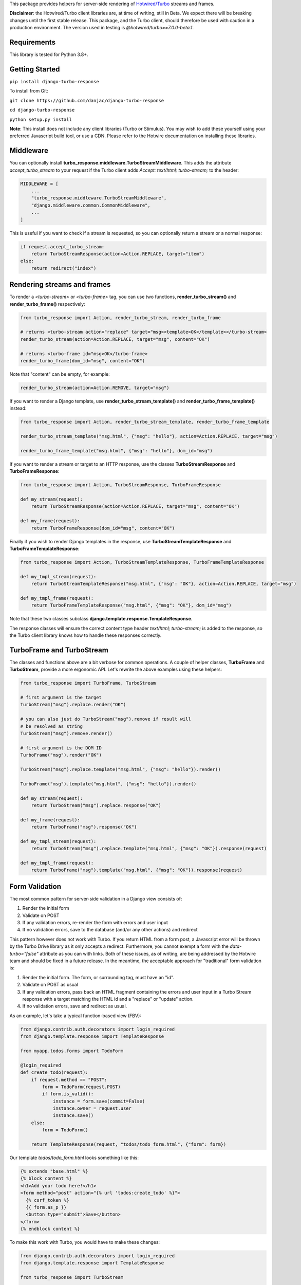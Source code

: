This package provides helpers for server-side rendering of `Hotwired/Turbo <https://turbo.hotwire.dev/>`_ streams and frames.

**Disclaimer**: the Hotwired/Turbo client libraries are, at time of writing, still in Beta. We expect there will be breaking changes until the first stable release. This package, and the Turbo client, should therefore be used with caution in a production environment. The version used in testing is *@hotwired/turbo==7.0.0-beta.1*.

============
Requirements
============

This library is tested for Python 3.8+.

===============
Getting Started
===============

``pip install django-turbo-response``

To install from Git:

``git clone https://github.com/danjac/django-turbo-response``

``cd django-turbo-response``

``python setup.py install``

**Note**: This install does not include any client libraries (Turbo or Stimulus). You may wish to add these yourself using your preferred Javascript build tool, or use a CDN. Please refer to the Hotwire documentation on installing these libraries.

==========
Middleware
==========

You can optionally install **turbo_response.middleware.TurboStreamMiddleware**. This adds the attribute *accept_turbo_stream* to your request if the Turbo client adds *Accept: text/html; turbo-stream;* to the header:


.. code-block:: python

  MIDDLEWARE = [
      ...
      "turbo_response.middleware.TurboStreamMiddleware",
      "django.middleware.common.CommonMiddleware",
      ...
  ]


This is useful if you want to check if a stream is requested, so you can optionally return a stream or a normal response:

.. code-block:: python

  if request.accept_turbo_stream:
      return TurboStreamResponse(action=Action.REPLACE, target="item")
  else:
      return redirect("index")


============================
Rendering streams and frames
============================


To render a *<turbo-stream>* or *<turbo-frame>* tag, you can use two functions, **render_turbo_stream()** and **render_turbo_frame()** respectively:


.. code-block:: python

   from turbo_response import Action, render_turbo_stream, render_turbo_frame

   # returns <turbo-stream action="replace" target="msg><template>OK</template></turbo-stream>
   render_turbo_stream(action=Action.REPLACE, target="msg", content="OK")

   # returns <turbo-frame id="msg>OK</turbo-frame>
   render_turbo_frame(dom_id="msg", content="OK")

Note that "content" can be empty, for example:

.. code-block:: python

   render_turbo_stream(action=Action.REMOVE, target="msg")


If you want to render a Django template, use **render_turbo_stream_template()** and **render_turbo_frame_template()** instead:

.. code-block:: python

   from turbo_response import Action, render_turbo_stream_template, render_turbo_frame_template

   render_turbo_stream_template("msg.html", {"msg": "hello"}, action=Action.REPLACE, target="msg")

   render_turbo_frame_template("msg.html", {"msg": "hello"}, dom_id="msg")

If you want to render a stream or target to an HTTP response, use the classes **TurboStreamResponse** and **TurboFrameResponse**:


.. code-block:: python

  from turbo_response import Action, TurboStreamResponse, TurboFrameResponse

  def my_stream(request):
      return TurboStreamResponse(action=Action.REPLACE, target="msg", content="OK")

  def my_frame(request):
      return TurboFrameResponse(dom_id="msg", content="OK")


Finally if you wish to render Django templates in the response, use **TurboStreamTemplateResponse** and **TurboFrameTemplateResponse**:

.. code-block:: python

  from turbo_response import Action, TurboStreamTemplateResponse, TurboFrameTemplateResponse

  def my_tmpl_stream(request):
      return TurboStreamTemplateResponse("msg.html", {"msg": "OK"}, action=Action.REPLACE, target="msg")

  def my_tmpl_frame(request):
      return TurboFrameTemplateResponse("msg.html", {"msg": "OK"}, dom_id="msg")

Note that these two classes subclass **django.template.response.TemplateResponse**.

The response classes will ensure the correct content type header *text/html; turbo-stream;* is added to the response, so the Turbo client library knows how to handle these responses correctly.

===========================
TurboFrame and TurboStream
===========================

The classes and functions above are a bit verbose for common operations. A couple of helper classes, **TurboFrame** and **TurboStream**, provide a more ergonomic API. Let's rewrite the above examples using these helpers:

.. code-block:: python

  from turbo_response import TurboFrame, TurboStream

  # first argument is the target
  TurboStream("msg").replace.render("OK")

  # you can also just do TurboStream("msg").remove if result will
  # be resolved as string
  TurboStream("msg").remove.render()

  # first argument is the DOM ID
  TurboFrame("msg").render("OK")

  TurboStream("msg").replace.template("msg.html", {"msg": "hello"}).render()

  TurboFrame("msg").template("msg.html", {"msg": "hello"}).render()

  def my_stream(request):
      return TurboStream("msg").replace.response("OK")

  def my_frame(request):
      return TurboFrame("msg").response("OK")

  def my_tmpl_stream(request):
      return TurboStream("msg").replace.template("msg.html", {"msg": "OK"}).response(request)

  def my_tmpl_frame(request):
      return TurboFrame("msg").template("msg.html", {"msg": "OK"}).response(request)


===============
Form Validation
===============

The most common pattern for server-side validation in a Django view consists of:

1. Render the initial form
2. Validate on POST
3. If any validation errors, re-render the form with errors and user input
4. If no validation errors, save to the database (and/or any other actions) and redirect

This pattern however does not work with Turbo. If you return HTML from a form post, a Javascript error will be thrown by the Turbo Drive library as it only accepts a redirect. Furthermore, you cannot exempt a form with the *data-turbo="false"* attribute as you can with links. Both of these issues, as of writing, are being addressed by the Hotwire team and should be fixed in a future release. In the meantime, the acceptable approach for "traditional" form validation is:

1. Render the initial form. The form, or surrounding tag, must have an "id".
2. Validate on POST as usual
3. If any validation errors, pass back an HTML fragment containing the errors and user input in a Turbo Stream response with a target matching the HTML id and a "replace" or "update" action.
4. If no validation errors, save and redirect as usual.

As an example, let's take a typical function-based view (FBV):

.. code-block:: python

  from django.contrib.auth.decorators import login_required
  from django.template.response import TemplateResponse

  from myapp.todos.forms import TodoForm

  @login_required
  def create_todo(request):
      if request.method == "POST":
          form = TodoForm(request.POST)
          if form.is_valid():
              instance = form.save(commit=False)
              instance.owner = request.user
              instance.save()
      else:
          form = TodoForm()

      return TemplateResponse(request, "todos/todo_form.html", {"form": form})

Our template *todos/todo_form.html* looks something like this:

.. code-block:: html

  {% extends "base.html" %}
  {% block content %}
  <h1>Add your todo here!</h1>
  <form method="post" action="{% url 'todos:create_todo' %}">
    {% csrf_token %}
    {{ form.as_p }}
    <button type="submit">Save</button>
  </form>
  {% endblock content %}

To make this work with Turbo, you would have to make these changes:

.. code-block:: python

  from django.contrib.auth.decorators import login_required
  from django.template.response import TemplateResponse

  from turbo_response import TurboStream

  from myapp.todos.forms import TodoForm

  @login_required
  def create_todo(request):
      if request.method == "POST":
          form = TodoForm(request.POST)
          if form.is_valid():
              instance = form.save(commit=False)
              instance.owner = request.user
              instance.save()
          # return the invalid form in a stream
          return TurboStream("todo-form").replace.template(
              "todos/_todo_form.html",
              {
                  "form": form,
              },
            ).response(request)

      else:
          form = TodoForm()
      return TemplateResponse(request, "todos/todo_form.html", {"form": form})


We break up our *todo_form.html* template, extracting the HTML into a partial include containing the form. A common convention is to use an initial underscore to distinguish partial templates but you can use any naming scheme you wish:

*todos/todo_form.html*

.. code-block:: html

  {% extends "base.html" %}
  {% block content %}
  <h1>Add your todo here!</h1>
  {% include "todos/_todo_form.html" %}
  {% endblock content %}

*todos/_todo_form.html*

.. code-block:: html

  <form method="post" action="{% url 'todos:create_todo' %}" id="todo-form">
    {% csrf_token %}
    {{ form.as_p }}
    <button type="submit">Save</button>
  </form>

Notice the ID on the form tag. In addition, the template must render with a single top-level tag.

If the form contains errors, the response should look something like this:

.. code-block:: html

  <turbo-stream action="replace" target="todo-form">
    <template>
      <form method="post" ...>
      form body with error messages goes here...
      </form>
    </template>
  </turbo-stream>

If you prefer class-based views (CBVs) you can do the same with the **TurboStreamFormMixin** class:

.. code-block:: python

  from django.contrib.auth.mixins import LoginRequiredMixin
  from django.views.generic.edit import CreateView

  from turbo_response.mixins import TurboStreamFormMixin

  from myapp.todos.forms import TodoForm
  from myapp.todos.models import Todo


  class CreateTodoView(TurboStreamFormMixin, LoginRequiredMixin, CreateView):
      template_name = "todos/todo_form.html"
      turbo_stream_template_name = "todos/_todo_form.html"
      turbo_stream_target = "todo-form"

  create_todo_view = CreateTodoView.as_view()

Note that the default action for this mixin is "replace", so you don't need to set it here.

To save typing you can just use **TurboStreamCreateView**:


.. code-block:: python

  from django.contrib.auth.mixins import LoginRequiredMixin
  from django.views.generic.edit import CreateView

  from turbo_response.views import TurboStreamCreateView

  from myapp.todos.forms import TodoForm
  from myapp.todos.models import Todo

  class CreateTodoView(LoginRequiredMixin, TurboStreamCreateView):
      model = Todo
      form_class = TodoForm
      template_name = "todos/todo_form.html"
      turbo_stream_template_name = "todos/_todo_form.html"
      turbo_stream_target = "todo-form"

  create_todo_view = CreateTodoView.as_view()

This class automatically adopts the convention of using the underscore prefix for any partials, so you could save a couple lines of code and just write:

.. code-block:: python

  class CreateTodoView(LoginRequiredMixin, TurboStreamCreateView):
      model = Todo
      form_class = TodoForm

and the turbo stream template will automatically resolve to *todos/_todo_form.html* (the *CreateView* of course resolves the default template names as well, based on the model metadata). The turbo-stream target is auto-generated based on the model meta info: in this case *myapp-todo-form*. If we use **TurboStreamUpdateView** then it will be *myapp-todo-<todo_id>-form*. If you don't want your DOM IDs autogenerated, just set **turbo_stream_target** explictly in your view, or override **get_turbo_stream_target()**. The target is passed to all templates as the variable *turbo_stream_target*, so you can use that in your form markup to keep things consistent:

.. code-block:: html

  <form method="post" action="{% url 'todos:create_todo' %}" id="{{ turbo_stream_target }}">
    {% csrf_token %}
    {{ form.as_p }}
    <button type="submit">Save</button>
  </form>

================================
Responding with Multiple Streams
================================

Suppose you want to return **multiple** Turbo Streams in a single view. For example, let's say you are building a shopping cart for an e-commerce site.  The shopping cart is presented as a list of items, and you can edit the amount in each and click a "Save" icon next to that amount. When the amount is changed, you want to recalculate the total cost of all the items, and show this total at the bottom of the cart. In addition, there is a little counter on the top navbar which shows the same total across the whole site.

To do this you can use *django.http.StreamingHttpResponse* with a generator. The generator should yield each individual turbo-stream string. To ensure the correct content type is used, this package provides a subclass, **turbo_response.TurboStreamStreamingResponse**.

Taking the example above, we have a page with the shopping cart, that has this snippet:


.. code-block:: html

  <span id="cart-summary-total">{{ total_amount }}</span>

and in the navbar of our base template:

.. code-block:: html

  <span id="nav-cart-total">{{ total_amount }}</span>

In both cases the total amount is precalculated in the initial page load, for example using a context processor.

Each item in the cart has an inline edit form that might look like this:

.. code-block:: html

  <td>
      <form method="post" action="{% url 'update_cart_item' item.id %}">
          {% csrf_token %}
          <input type="text" name="amount" value="{{ item.value }}">
          <button type="submit">Save</button>
      </form>
  </td>

.. code-block:: python

  from turbo_response import TurboStreamStreamingResponse, TurboStream

  def update_cart_item(request, item_id):
      # item saved to e.g. session or db
      save_cart_item(request, item_id)

      # for brevity, assume "total amount" is returned here as a
      # correctly formatted string in the correct local currency
      total_amount = calc_total_cart_amount(request)

      def render_response():
          yield TurboStream("nav-cart-total").replace.render(total_amount)
          yield TurboStream("cart-summary-total").replace.render(total_amount)
      return TurboStreamStreamingResponse(render_response())

That's it! In this example are returning a very simple string value, so we don't need to wrap the responses in templates. If you want to do so, use **turbo_response.render_stream_template** instead.

Note that this technique is something of an anti-pattern; if you have to update multiple parts of a page, a full refresh (i.e. a normal Turbo visit) is probably a better idea. It's useful though in some edge cases where you need to avoid this.

==================
Using Turbo Frames
==================

Rendering Turbo Frames is straightforward. Let's say you have a "Subscribe" button in your page. When the button is clicked, you want the "Subscribe" label to be changed to "Unsubscribe"; when the button is clicked again it should turn back to "Subscribe."

Our template looks something like this:

.. code-block:: html

  {% extends "base.html" %}
  {% block content %}
  <h1>Welcome to my blog</h1>
  {{ blog.description }}
  {% if user.is_authenticated %}
  <turbo-frame id="subscribe">
    {% include "_subscribe.html" %}
  </turbo-frame>
  {% endif %}
  {% endblock %}

Note that we surround the partial template with the *<turbo-frame>* tags. These will be replaced by Turbo when a Turbo Frame response matching the DOM ID "subscribe" is returned from the server.

Our partial template, *_subscribe.html* looks like this:

.. code-block:: html

  <form method="post" action="{% url 'toggle_subscribe' blog.id %}">
    {% csrf_token %}
    <button>{{ is_subscribed|yesno:"Unsubscribe,Subscribe" }}</button>
  </form>

Note that the button uses a POST form to handle the toggle. As it's a POST we also need to include the CSRF token, or we'll get a 403 error.


Here are the views:

.. code-block:: python

  from django.contrib.auth.decorators import login_required
  from django.template.response import TemplateResponse
  from django.shortcuts import get_object_or_404

  from turbo_response import TurboFrame

  from myapp.blogs.models import Blog

  def blog_detail(request, blog_id):
      blog = get_object_or_404(Blog, pk=blog_id)
      is_subscribed = blog.is_subscribed(request.user)
      return TemplateResponse(
          request,
          "blogs/detail.html",
          {"blog": blog, "is_subscribed": is_subscribed}
      )

  @login_required
  def subscribe(request, blog_id):
      blog = get_object_or_404(Blog, pk=blog_id)
      is_subscribed = blog.toggle_subscribe(request.user)
      return TurboFrame("subscribe").template(
          "blogs/_subscribe.html",
          {"blog": blog, "is_subscribed": is_subscribed},
      ).response(request)

The *subscribe* view returns a response wrapped in the *<turbo-frame>* tag with the DOM id "subscribe". Turbo will look for a corresponding frame in the HTML body with the matching ID, and replace the frame with the one returned from the server. Unlike a full Turbo visit, we don't need to return the entire body - just the snippet we want to update.

If we wanted to use CBVs instead:

.. code-block:: python

  from django.contrib.auth.mixins import LoginRequiredMixin
  from django.views.generic.detail import DetailView, SingleObjectMixin

  from turbo_response.views import TurboFrameTemplateView

  from myapp.blogs.models import Blog

  class BlogDetail(DetailView):
      model = Blog
      template_name = "blogs/detail.html"

      def get_context_data(self, **context):
          return {
              **context,
              "is_subscribed": blog.is_subscribed(request.user)
          }

  class Subscribe(LoginRequiredMixin,
                  SingleObjectMixin,
                  TurboFrameTemplateView):

    turbo_frame_dom_id = "subscribe"
    template_name = "blogs/_subscribe.html"

    def post(request, pk):
        blog = self.get_object()
        is_subscribed = blog.toggle_subscribe(request.user)

        return self.render_to_response(
            {"blog": blog, "is_subscribed": is_subscribed},
        )


==========================
Handling Lazy Turbo Frames
==========================

Turbo Frames have a useful feature that allows `lazy loading <https://turbo.hotwire.dev/handbook/frames>`_. This is very easy to handle with Django. For example, our e-commerce site includes a list of recommendations at the bottom of some pages based on the customer's prior purchases. We calculate this list using our secret-sauce machine-learning algorithm. Although the results are cached for that user, the initial run can be a bit slow, and we don't want to slow down the rest of the page when the recommendations are recalculated.

This is a good use case for a lazy turbo frame. Our template looks like this, with a fancy loading gif as a placeholder:

.. code-block:: html

  <turbo-frame id="recommendations" src="{% url 'recommendations' %}">
      <img src="{% static 'fancy-loader.gif' %}">
  </turbo-frame>

And our corresponding view:

.. code-block:: python

  def recommendations(request):
      # lazily build recommendations from algorithm and cache result
      recommended_items = get_recommendations_from_cache(request.user)
      return TurboFrame("recommendations").template(
          "_recommendations.html",
          {"items": recommended_items},
      ).response(request)

The template returned is just a plain Django template. The response class automatically wraps the correct tags, so we don't need to include `<turbo-frame>`.


.. code-block:: html

  <div class="recommendations">
      {% for item in items %}
      <h3><a href="{{ item.get_absolute_url }}">{{ item.title }}</a></h3>
      {% endfor %}
  </div>

========
Channels
========

This library can also be used with `django-channels <https://channels.readthedocs.io/en/stable/>`_ Consumers with the helper functions **render_turbo_stream()** and **render_turbo_stream_template()** when broadcasting streams (or the equivalent **TurboStream** methods):

.. code-block:: python

  from turbo_response import render_turbo_stream, render_turbo_stream_template
  from channels.generic.websocket import AsyncJsonWebsocketConsumer

  class ChatConsumer(AsyncJsonWebsocketConsumer):

      async def chat_message(self, event):

          # DB methods omitted for brevity
          message = await self.get_message(event["message"]["id"])
          num_unread_messages = await self.get_num_unread_messages()

          if message:
              await self.send(
                  render_turbo_stream(
                      str(num_unread_messages),
                      action=Action.REPLACE,
                      target="unread_message_counter"
                  )

              await self.send(
                  render_turbo_stream_template(
                      "chat/_message.html",
                      {"message": message, "user": self.scope['user']},
                      action=Action.APPEND,
                      target="messages",
                  )
              )

See the django-channels documentation for more details on setting up ASGI and channels. Note that you will need to set up your WebSockets in the client, for example in a Stimulus controller:

.. code-block:: javascript

  import { Controller } from 'stimulus';
  import { connectStreamSource, disconnectStreamSource } from '@hotwired/turbo';

  export default class extends Controller {
    static values = {
      socketUrl: String,
    };

    connect() {
      this.source = new WebSocket(this.socketUrlValue);
      connectStreamSource(this.source);
    }

    disconnect() {
      disconnectStreamSource(this.source);
      this.source = null;
    }
  }

=====
Links
=====

Hotwired: https://turbo.hotwire.dev/

=======
License
=======

This project is covered by the MIT license.
